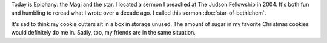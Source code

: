 .. title: Epiphany
   .. slug: epiphany-2015
.. date: 2015-01-06 18:12:42 UTC-06:00
.. tags: 
.. link: 
.. description: 
.. type: text

Today is Epiphany: the Magi and the star. I located a sermon I
preached at The Judson Fellowship in 2004. It's both fun and humbling
to reread what I wrote over a decade ago. I called this sermon :doc:`star-of-bethlehem`.

It's sad to think my cookie cutters sit in a box in storage unused. The amount of sugar in my favorite Christmas cookies would definitely do me in. Sadly, too, my friends are in the same situation.
